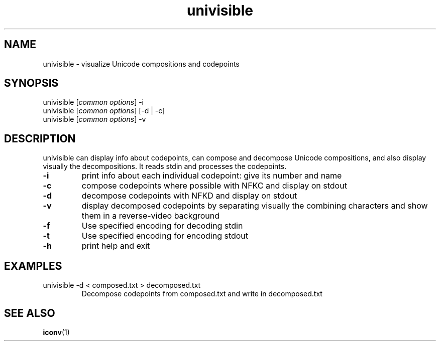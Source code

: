 .TH univisible 1
.SH NAME
univisible \- visualize Unicode compositions and codepoints
.SH SYNOPSIS
univisible [\fIcommon options\fP] -i
.br
univisible [\fIcommon options\fP] [-d | -c]
.br
univisible [\fIcommon options\fP] -v
.SH DESCRIPTION
univisible can display info about codepoints, can compose and decompose
Unicode compositions, and also display visually the decompositions. It reads
stdin and processes the codepoints.
.TP
.B -i
print info about each individual codepoint: give its number and name
.TP
.B -c
compose codepoints where possible with NFKC and display on stdout
.TP
.B -d
decompose codepoints with NFKD and display on stdout
.TP
.B -v
display decomposed codepoints by separating visually the combining characters
and show them in a reverse-video background
.TP
.B -f
Use specified encoding for decoding stdin
.TP
.B -t
Use specified encoding for encoding stdout
.TP
.B -h
print help and exit
.SH EXAMPLES
.TP
univisible -d < composed.txt > decomposed.txt
Decompose codepoints from composed.txt and write in decomposed.txt
.SH SEE ALSO
.BR iconv (1)
